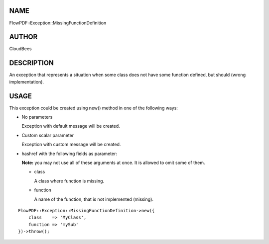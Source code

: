 NAME
====

FlowPDF::Exception::MissingFunctionDefinition

AUTHOR
======

CloudBees

DESCRIPTION
===========

An exception that represents a situation when some class does not have
some function defined, but should (wrong implementation).

USAGE
=====

This exception could be created using new() method in one of the
following ways:

-  No parameters

   Exception with default message will be created.

-  Custom scalar parameter

   Exception with custom message will be created.

-  hashref with the following fields as parameter:

   **Note:** you may not use all of these arguments at once. It is
   allowed to omit some of them.

   -  class

      A class where function is missing.

   -  function

      A name of the function, that is not implemented (missing).

::


   FlowPDF::Exception::MissingFunctionDefinition->new({
       class    => 'MyClass',
       function => 'mySub'
   })->throw();


